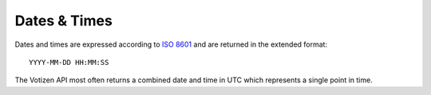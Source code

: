 =============
Dates & Times
=============

Dates and times are expressed according to `ISO 8601`_ and are returned in the
extended format::

    YYYY-MM-DD HH:MM:SS

The Votizen API most often returns a combined date and time in UTC which
represents a single point in time.

.. _ISO 8601: http://en.wikipedia.org/wiki/ISO_8601
